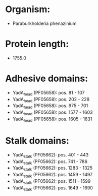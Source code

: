 * Organism:
- Paraburkholderia phenazinium
* Protein length:
- 1755.0
* Adhesive domains:
- YadA_head (PF05658): pos. 81 - 107
- YadA_head (PF05658): pos. 202 - 228
- YadA_head (PF05658): pos. 675 - 701
- YadA_head (PF05658): pos. 1577 - 1603
- YadA_head (PF05658): pos. 1605 - 1631
* Stalk domains:
- YadA_stalk (PF05662): pos. 401 - 443
- YadA_stalk (PF05662): pos. 741 - 786
- YadA_stalk (PF05662): pos. 1283 - 1325
- YadA_stalk (PF05662): pos. 1459 - 1497
- YadA_stalk (PF05662): pos. 1511 - 1599
- YadA_stalk (PF05662): pos. 1649 - 1690

